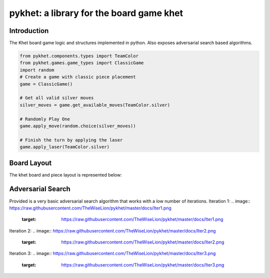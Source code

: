 pykhet: a library for the board game khet
=========================================

.. image:: https://travis-ci.org/TheWiseLion/pykhet.svg?branch=master
    :target: https://travis-ci.org/TheWiseLion/pykhet.svg?branch=master


Introduction
------------

The Khet board game logic and structures implemented in python. Also exposes adversarial search based algorithms.

.. code-block:: python

    from pykhet.components.types import TeamColor
    from pykhet.games.game_types import ClassicGame
    import random
    # Create a game with classic piece placement
    game = ClassicGame()

    # Get all valid silver moves
    silver_moves = game.get_available_moves(TeamColor.silver)

    # Randomly Play One
    game.apply_move(random.choice(silver_moves))

    # Finish the turn by applying the laser
    game.apply_laser(TeamColor.silver)

Board Layout
------------

The khet board and piece layout is represented below:

.. image:: https://raw.githubusercontent.com/TheWiseLion/pykhet/master/docs/board-khet.png
    :target: https://raw.githubusercontent.com/TheWiseLion/pykhet/master/docs/board-khet.png

Adversarial Search
------------------

Provided is a very basic adversarial search algorithm that works with a low number of iterations.
Iteration 1:
.. image:: https://raw.githubusercontent.com/TheWiseLion/pykhet/master/docs/Iter1.png
    :target: https://raw.githubusercontent.com/TheWiseLion/pykhet/master/docs/Iter1.png
Iteration 2:
.. image:: https://raw.githubusercontent.com/TheWiseLion/pykhet/master/docs/Iter2.png
    :target: https://raw.githubusercontent.com/TheWiseLion/pykhet/master/docs/Iter2.png
Iteration 3:
.. image:: https://raw.githubusercontent.com/TheWiseLion/pykhet/master/docs/Iter3.png
    :target: https://raw.githubusercontent.com/TheWiseLion/pykhet/master/docs/Iter3.png
